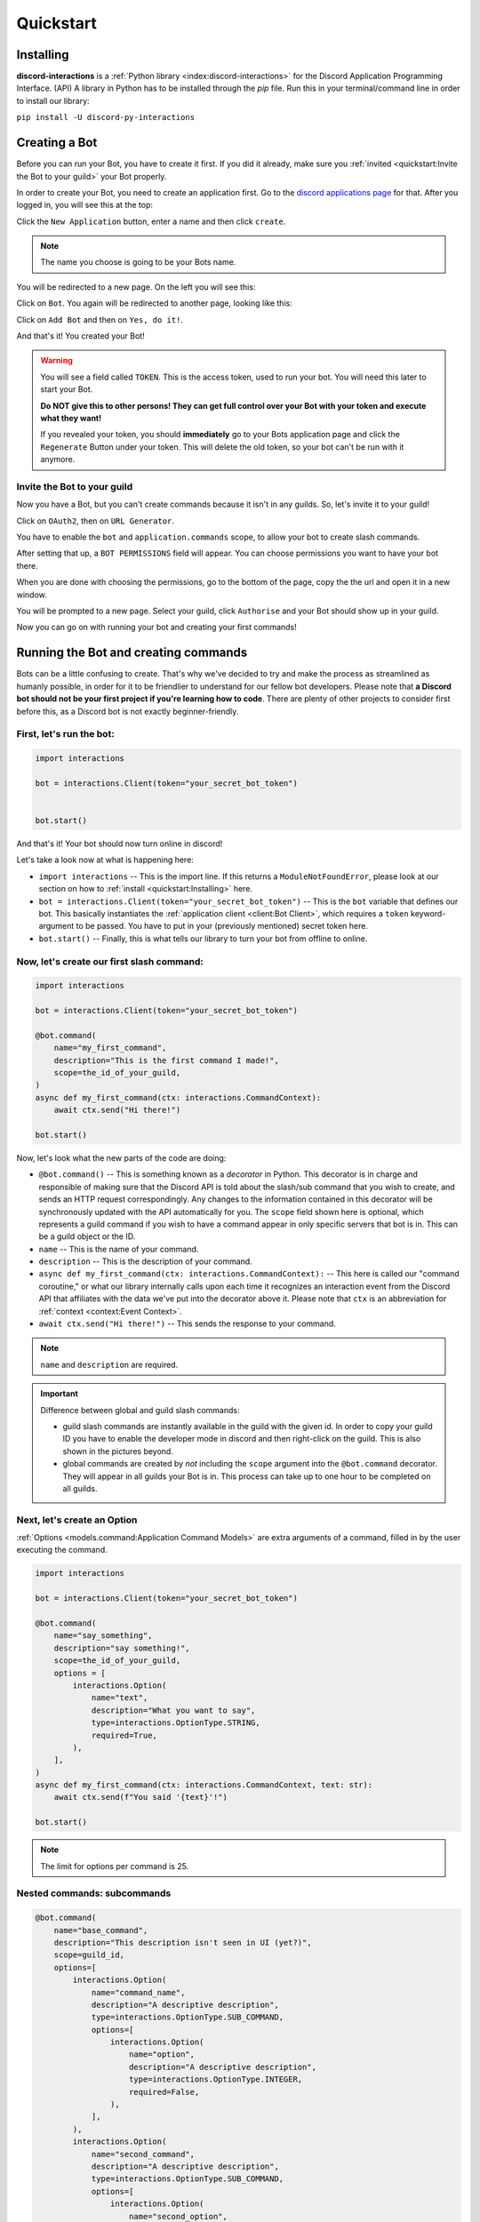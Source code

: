 Quickstart
==========

Installing
**********

**discord-interactions** is a :ref:`Python library <index:discord-interactions>` for the Discord Application Programming Interface. (API)
A library in Python has to be installed through the `pip` file. Run this in your terminal/command line
in order to install our library:

``pip install -U discord-py-interactions``

Creating a Bot
**************

Before you can run your Bot, you have to create it first. If you did it already, make sure you :ref:`invited <quickstart:Invite the Bot to your guild>` your Bot properly.

In order to create your Bot, you need to create an application first.
Go to the `discord applications page`_ for that. After you logged in, you will see this at the top:

.. image:: _static/create_application.png

Click the ``New Application`` button, enter a name and then click ``create``.

.. note:: The name you choose is going to be your Bots name.

You will be redirected to a new page. On the left you will see this:

.. image:: _static/applications_left.png

Click on ``Bot``. You again will be redirected to another page, looking like this:

.. image:: _static/build_a_bot.png

Click on ``Add Bot`` and then on ``Yes, do it!``.

And that's it! You created your Bot!

.. warning::
    You will see a field called ``TOKEN``. This is the access token, used to run your bot.
    You will need this later to start your Bot.

    **Do NOT give this to other persons! They can get full control over your Bot with your token and execute what they want!**

    If you revealed your token, you should **immediately** go to your Bots application page and click the ``Regenerate`` Button under your token. This will delete the old token, so your bot can't be run with it anymore.


Invite the Bot to your guild
^^^^^^^^^^^^^^^^^^^^^^^^^^^^
Now you have a Bot, but you can't create commands because it isn't in any guilds. So, let's invite it to your guild!

.. image:: _static/OAuth2_left.png

Click on ``OAuth2``, then on ``URL Generator``.

You have to enable the ``bot`` and ``application.commands`` scope, to allow your bot to create slash commands.

.. image:: _static/scopes_OAuth2.png

After setting that up, a ``BOT PERMISSIONS`` field will appear. You can choose permissions you want to have your bot there.

When you are done with choosing the permissions, go to the bottom of the page, copy the the url and open it in a new window.

You will be prompted to a new page. Select your guild, click ``Authorise`` and your Bot should show up in your guild.

Now you can go on with running your bot and creating your first commands!



Running the Bot and creating commands
*************************************

Bots can be a little confusing to create. That's why we've decided to try and make the process
as streamlined as humanly possible, in order for it to be friendlier to understand for our
fellow bot developers. Please note that **a Discord bot should not be your first project if you're
learning how to code**. There are plenty of other projects to consider first before this, as a
Discord bot is not exactly beginner-friendly.


First, let's run the bot:
^^^^^^^^^^^^^^^^^^^^^^^^^

.. code-block:: python

    import interactions

    bot = interactions.Client(token="your_secret_bot_token")


    bot.start()

And that's it! Your bot should now turn online in discord!

Let's take a look now at what is happening here:

* ``import interactions`` -- This is the import line. If this returns a ``ModuleNotFoundError``, please look at our section on how to :ref:`install <quickstart:Installing>` here.
* ``bot = interactions.Client(token="your_secret_bot_token")`` -- This is the ``bot`` variable that defines our bot. This basically instantiates the :ref:`application client <client:Bot Client>`, which requires a ``token`` keyword-argument to be passed. You have to put in your (previously mentioned) secret token here.
* ``bot.start()`` -- Finally, this is what tells our library to turn your bot from offline to online.


Now, let's create our first slash command:
^^^^^^^^^^^^^^^^^^^^^^^^^^^^^^^^^^^^^^^^^

.. code-block:: python

    import interactions

    bot = interactions.Client(token="your_secret_bot_token")

    @bot.command(
        name="my_first_command",
        description="This is the first command I made!",
        scope=the_id_of_your_guild,
    )
    async def my_first_command(ctx: interactions.CommandContext):
        await ctx.send("Hi there!")

    bot.start()

Now, let's look what the new parts of the code are doing:

* ``@bot.command()`` -- This is something known as a *decorator* in Python. This decorator is in charge and responsible of making sure that the Discord API is told about the slash/sub command that you wish to create, and sends an HTTP request correspondingly. Any changes to the information contained in this decorator will be synchronously updated with the API automatically for you. The ``scope`` field shown here is optional, which represents a guild command if you wish to have a command appear in only specific servers that bot is in. This can be a guild object or the ID.
* ``name`` -- This is the name of your command.
* ``description`` -- This is the description of your command.
* ``async def my_first_command(ctx: interactions.CommandContext):`` -- This here is called our "command coroutine," or what our library internally calls upon each time it recognizes an interaction event from the Discord API that affiliates with the data we've put into the decorator above it. Please note that ``ctx`` is an abbreviation for :ref:`context <context:Event Context>`.
* ``await ctx.send("Hi there!")`` -- This sends the response to your command.

.. note:: ``name`` and ``description`` are required.


.. important:: Difference between global and guild slash commands:

    * guild slash commands are instantly available in the guild with the given id. In order to copy your guild ID you have to enable the developer mode in discord and then right-click on the guild. This is also shown in the pictures beyond.
    * global commands are created by *not* including the ``scope`` argument into the ``@bot.command`` decorator. They will appear in all guilds your Bot is in. This process can take up to one hour to be completed on all guilds.

.. image:: _static/dev_mode_discord.png
.. image:: _static/copy_guild_id.png


Next, let's create an Option
^^^^^^^^^^^^^^^^^^^^^^^^^^^^

:ref:`Options <models.command:Application Command Models>` are extra arguments of a command, filled in by the user executing the command.

.. code-block:: python

    import interactions

    bot = interactions.Client(token="your_secret_bot_token")

    @bot.command(
        name="say_something",
        description="say something!",
        scope=the_id_of_your_guild,
        options = [
            interactions.Option(
                name="text",
                description="What you want to say",
                type=interactions.OptionType.STRING,
                required=True,
            ),
        ],
    )
    async def my_first_command(ctx: interactions.CommandContext, text: str):
        await ctx.send(f"You said '{text}'!")

    bot.start()


.. note::
    The limit for options per command is 25.

Nested commands: subcommands
^^^^^^^^^^^^^^^^^^^^^^^^^^^^

.. code-block:: python

    @bot.command(
        name="base_command",
        description="This description isn't seen in UI (yet?)",
        scope=guild_id,
        options=[
            interactions.Option(
                name="command_name",
                description="A descriptive description",
                type=interactions.OptionType.SUB_COMMAND,
                options=[
                    interactions.Option(
                        name="option",
                        description="A descriptive description",
                        type=interactions.OptionType.INTEGER,
                        required=False,
                    ),
                ],
            ),
            interactions.Option(
                name="second_command",
                description="A descriptive description",
                type=interactions.OptionType.SUB_COMMAND,
                options=[
                    interactions.Option(
                        name="second_option",
                        description="A descriptive description",
                        type=interactions.OptionType.STRING,
                        required=True,
                    ),
                ],
            ),
        ],
    )
    async def cmd(ctx: interactions.CommandContext, sub_command: str, second_option: str = "", option: int = None):
        if sub_command == "command_name":
          await ctx.send(f"You selected the command_name sub command and put in {option}")
        elif sub_command == "second_command":
          await ctx.send(f"You selected the second_command sub command and put in {second_option}")

.. note::
    You can add a SUB_COMMAND_GROUP in between the base and command.


Special type of commands: Context menus
^^^^^^^^^^^^^^^^^^^^^^^^^^^^^^^^^^^^^^^

While, granted that application commands are way more intuitive and easier to work with as both
a bot developer and user from a UX approach, some may not want to always type the same command
over and over again to repeat a repetitive task. Introducing: **context menus.** Also
known as "user" and "message" respectively, this simple switch in command structure allows you to
quickly empower your bot with the ability to make right-click actions with menial effort.

In order to create a menu-based command, all you need to do is simply add this one line into
your ``@command`` decorator:

.. code-block:: python

    @bot.command(
        type=interactions.ApplicationCommandType.USER,
        name="User Command",
        scope=1234567890
    )
    async def test(ctx):
        await ctx.send(f"You have applied a command onto user {ctx.target.user.username}!")


.. important::
    The structure of a menu command differs significantly from that of a regular one:

    - You cannot have any options or choices.
    - You cannot have a description.
    - The ``name`` filter follows a different regex pattern.

Creating and sending Components
*******************************

Being able to run your own commands is very useful for a lot of automation-related purposes
as a bot developer, however, we also have something that we're able to introduce for both
the developer and a user to use that will be the "sprinkles" on top of a cupcake, so-to-speak:
components.

Components are ways of being able to select pre-defined data, or define your own. They're very
simple but quite powerful when put into practice This code block below shows a simplified
implementation of a component:

.. code-block:: python

    button = interactions.Button(
        style=interactions.ButtonStyle.PRIMARY,
        label="hello world!",
        custom_id="hello"
    )

    @bot.command(
        name="button_test",
        description="This is the first command I made!",
        scope=the_id_of_your_guild,
    )
    async def button_test(ctx):
        await ctx.send("testing", components=button)

    @bot.component("hello")
    async def button_response(ctx):
        await ctx.send("You clicked the Button :O", ephemeral=True)

    bot.start()

This is a design that we ended up choosing to simplify responding
to buttons when someone presses on one, and to allow bot developers
to plug in *which* button they want a response to. No more ``wait_for_component``
and ``wait_for`` functions with huge if-else chains; this removes
redundancy in your code and overall eases into the practice of modularity.

What kinds of components are there?
^^^^^^^^^^^^^^^^^^^^^^^^^^^^^^^^^^^

As a bot developer, this may be fairly important for you to want to know.
Different components provide difference user experiences, interactions
and results. Currently you can choose between three components that Discord
provides: a ``Button``, ``SelectMenu`` and ``TextInput``. You're able to `find these component
types`_ here.

How do I send components in a row?
^^^^^^^^^^^^^^^^^^^^^^^^^^^^^^^^^^

You are also able to organize these components into rows, which are defined
as ``ActionRow``'s. It is worth noting that you can have only a maximum of
5 per message that you send. This code block below shows how:

.. code-block:: python

    button = interactions.Button(
        style=interactions.ButtonStyle.PRIMARY,
        label="hello world!",
        custom_id="hello",
    )

    button2 = interactions.Button(
        style=interactions.ButtonStyle.DANGER,
        label="bye bye!",
        custom_id="bye!",
    )


    row = interactions.ActionRow(
        components=[button1, button2]
    )

    @bot.command(...)
    async def test(ctx):
        await ctx.send("rows!", components=row)

By default, the ``components`` keyword-argument field in the context sending
method will always support ``ActionRow``-less sending: you only need to declare
rows whenever you need or want to. This field will also support raw arrays and
tables, if you so wish to choose to not use our class objects instead.


.. important:: You cannot use ``TextInput`` with the above shown method.
    Look :ref:`here <quickstart:Creating a TextInput>` how to create and send them.


Creating a TextInput
^^^^^^^^^^^^^^^^^^^^
You want to get a Text from a user? You can use ``TextInput`` for that.

.. code-block:: python

        interactions.TextInput(
            style=interactions.TextStyleType.SHORT,
            label="Let's get straight to it: what's 1 + 1?",
            custom_id="text_input_response",
            min_length=1,
            max_length=3,
        )

But how to send it? You can't use ``ctx.send`` for it. Take a look at :ref:`Modals <quickstart:Modals>` for that.


Modals
******
Modals are a new way to interact with a user. Currently only a ``TextInput`` component is supported. You can have up to five ``TextInput`` in a Modal.

.. code-block:: python

    async def my_cool_modal_command(ctx):
        modal = interactions.Modal(
            title="Application Form",
            custom_id="mod_app_form",
            components=[interactions.TextInput(...)],
        )

        await ctx.popup(modal)

with the ``TextInput`` example from above we get:

.. image:: _static/modal_popup.png

Responding to a Modal interaction
^^^^^^^^^^^^^^^^^^^^^^^^^^^^^^^^^^

.. code-block:: python

    @bot.modal("mod_app_form")
    async def modal_response(ctx, response: str):
        await ctx.send(f"You wrote: {response}", ephemeral=True)

You can respond to a modal the same way as you would respond to a normal ``chat-input`` command, except your function has an extra argument for the text what was put into the modal.

Adding v2 Permissions
^^^^^^^^^^^^^^^^^^^^^

v2 permissions consist of the ``default_member_permissions`` and ``dm_permission`` keyword arguments.
Similar to adding privileged intents, you add permissions (like admin-only, ``BAN_MEMBERS``-only, etc.) as follows:

.. code-block:: python

    @bot.command(
        name="sudo",
        description="Fake a command as if its done by someone else.",
        default_member_permissions=interactions.Permissions.ADMINISTRATOR,  # admin-only
        options=[interactions.Option(
                        name="response",
                        description="What command you want to execute",
                        type=interactions.OptionType.STRING,
                        required=True,
                    )]
    )
    async def sudo(ctx, response: str):
        await ctx.send(f"You wrote: {response}", ephemeral=True)

    # This is the same command however, the below example covers more than 1 permission.

    @bot.command(
        name="sudo",
        description="Fake a command as if its done by someone else.",
        default_member_permissions=interactions.Permissions.ADMINISTRATOR | interactions.Permissions.MOVE_MEMBERS,
        options=[interactions.Option(
                        name="response",
                        description="What command you want to execute",
                        type=interactions.OptionType.STRING,
                        required=True,
                    )]
    )
    async def sudo(ctx, response: str):
        await ctx.send(f"You wrote: {response}", ephemeral=True)

    # Just a disclaimer, these examples are not meant to be used line by line because
    # you can't have more than 1 global command with the same name


Adding guild-only commands is easier as the only thing it takes is a boolean.
Here's an example of a guild-only command:

.. code-block:: python

    @bot.command(
        name="sudo",
        description="Fake a command as if its done by someone else.",
        dm_permission=False,  # Guild-only
        options=[interactions.Option(
                        name="response",
                        description="What command you want to execute",
                        type=interactions.OptionType.STRING,
                        required=True,
                    )]
    )
    async def sudo(ctx, response: str):
        await ctx.send(f"You wrote: {response}", ephemeral=True)

Likewise, setting ``dm_permission`` to True makes it usable in DMs. Just to note that this argument's mainly used for
global commands. Guild commands with this argument will have no effect.

.. _Client: https://discord-interactions.rtfd.io/en/stable/client.html
.. _find these component types: https://discord-interactions.readthedocs.io/en/stable/models.component.html
.. _discord applications page: https://discord.com/developers/applications
